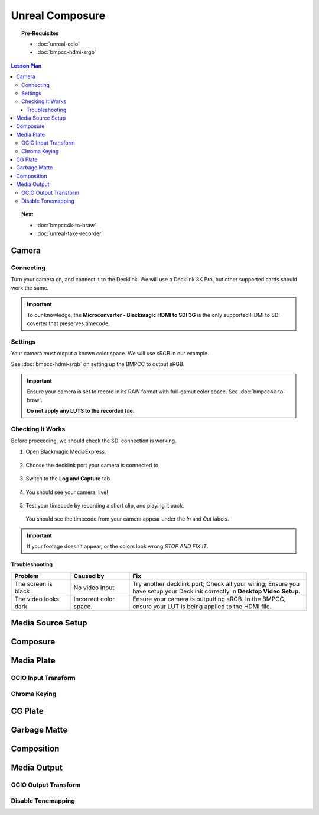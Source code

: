 ==============================
Unreal Composure
==============================

.. topic:: Pre-Requisites

   * :doc:`unreal-ocio`
   * :doc:`bmpcc-hdmi-srgb`

.. contents:: Lesson Plan
   :local:

.. topic:: Next

   * :doc:`bmpcc4k-to-braw`
   * :doc:`unreal-take-recorder`

Camera
======

Connecting
----------

Turn your camera on, and connect it to the Decklink.
We will use a Decklink 8K Pro, but other supported cards should work the same.

.. svgbob::

                                                                                       Decklink 8K Pro
                                                                                       ┌──────────────┐
                                                                                   ┌───┤              │
                                                                                   │   │SYNC          │
                                                                                   └───┤              │
     BMPCC                                                                             │              │
   ┌───────────┐                                                                       │              │
   │           │              Microconverter                                       ┌───┤              │
   │           │              Blackmagic HDMI to SDI 3G               ┌───────────►│   │SDI 1         │
   │           │               ┌───────────────────────┐              │            └───┤              │
   │           │               │                       ├───┐     SDI  │                │              │
   │     Out   │               │                       │   ├──────────┘            ┌───┤              │
   │     HDMI  │               │                       ├───┘                       │   │SDI 2         │
   │     ┌──┐  │    HDMI       │                       │SDI Out                    └───┤              │
   │     │  ├──┼─────┐       ┌─┤                       ├───┐                           │              │
   │     │  │  │     │       │ │ HDMI                  │   │                       ┌───┤              │
   │     └──┘  │     └──────►│ │ In                    ├───┘                       │   │SDI 3         │
   │           │             │ │                       │                           └───┤              │
   │           │             └─┴───────────────────────┘                               │              │
   └───────────┘                                                                   ┌───┤              │
                                                                                   │   │SDI 4         │
                                                                                   └───┤              │
                                                                                       └──────────────┘

.. important::

   To our knowledge, the **Microconverter - Blackmagic HDMI to SDI 3G** is the only supported
   HDMI to SDI coverter that preserves timecode.

Settings
--------

Your camera *must* output a known color space.
We will use sRGB in our example.

See :doc:`bmpcc-hdmi-srgb` on setting up the BMPCC to output sRGB.

.. important::

   Ensure your camera is set to record in its RAW format with full-gamut color space.
   See :doc:`bmpcc4k-to-braw`.
   
   **Do not apply any LUTS to the recorded file**.

Checking It Works
-----------------

Before proceeding, we should check the SDI connection is working.

#. Open Blackmagic MediaExpress.

   .. figure:: https://i.postimg.cc/Vvc4YQLp/image.png

#. Choose the decklink port your camera is connected to

   .. figure:: https://i.postimg.cc/GhZ3bdWq/image.png

#. Switch to the **Log and Capture** tab

   .. figure:: https://i.postimg.cc/QMKyhrrk/image.png

#. You should see your camera, live!

   .. figure:: https://i.postimg.cc/J7Qm9jx7/image.png

#. Test your timecode by recording a short clip, and playing it back.

   .. figure:: https://i.postimg.cc/qR2GqJq0/image.png

   .. figure:: https://i.postimg.cc/gJbvfCD7/image.png

   You should see the timecode from your camera appear under the *In* and *Out* labels.

   .. figure:: https://i.postimg.cc/LXhpFW8z/image.png

.. important::

   If your footage doesn't appear, or the colors look wrong *STOP AND FIX IT*.

Troubleshooting
^^^^^^^^^^^^^^^

.. list-table::
   :header-rows: 1
   :align: left
   :widths: 20 20 60

   * - Problem
     - Caused by
     - Fix
   * - The screen is black
     - No video input
     - Try another decklink port;
       Check all your wiring;
       Ensure you have setup your Decklink correctly in **Desktop Video Setup**.
   * - The video looks dark
     - Incorrect color space.
     - Ensure your camera is outputting sRGB.
       In the BMPCC, ensure your LUT is being applied to the HDMI file.

Media Source Setup
==================


Composure
=========

Media Plate
===========

OCIO Input Transform
--------------------

Chroma Keying
-------------

CG Plate
========

Garbage Matte
=============

Composition
===========

Media Output
============

OCIO Output Transform
---------------------


Disable Tonemapping
-------------------

